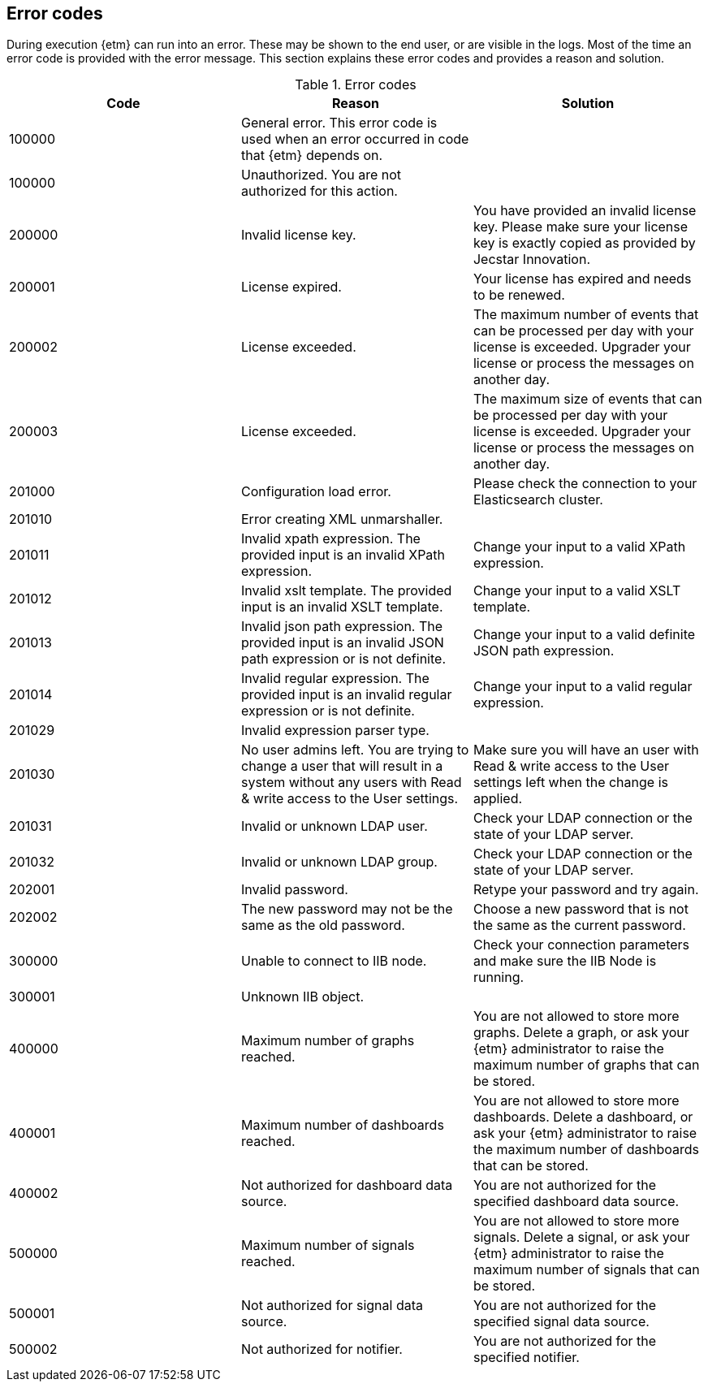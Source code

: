 == Error codes
During execution {etm} can run into an error. These may be shown to the end user, or are visible in the logs. Most of the time an error code is provided with the error message. This section explains these error codes and provides a reason and solution.

.Error codes
[options="header"]
|=======================
|Code|Reason|Solution
|100000|General error. This error code is used when an error occurred in code that {etm} depends on.| 
|100000|Unauthorized. You are not authorized for this action.|
|200000|Invalid license key.|You have provided an invalid license key. Please make sure your license key is exactly copied as provided by Jecstar Innovation.
|200001|License expired.|Your license has expired and needs to be renewed.
|200002|License exceeded.|The maximum number of events that can be processed per day with your license is exceeded. Upgrader your license or process the messages on another day.
|200003|License exceeded.|The maximum size of events that can be processed per day with your license is exceeded. Upgrader your license or process the messages on another day.
|201000|Configuration load error.|Please check the connection to your Elasticsearch cluster.
|201010|Error creating XML unmarshaller.|
|201011|Invalid xpath expression. The provided input is an invalid XPath expression.|Change your input to a valid XPath expression.
|201012|Invalid xslt template. The provided input is an invalid XSLT template.|Change your input to a valid XSLT template.
|201013|Invalid json path expression. The provided input is an invalid JSON path expression or is not definite.|Change your input to a valid definite JSON path expression.
|201014|Invalid regular expression. The provided input is an invalid regular expression or is not definite.|Change your input to a valid regular expression.
|201029|Invalid expression parser type.|
|201030|No user admins left. You are trying to change a user that will result in a system without any users with Read & write access to the User settings.|Make sure you will have an user with Read & write access to the User settings left when the change is applied.
|201031|Invalid or unknown LDAP user.|Check your LDAP connection or the state of your LDAP server.
|201032|Invalid or unknown LDAP group.|Check your LDAP connection or the state of your LDAP server.
|202001|Invalid password.|Retype your password and try again.
|202002|The new password may not be the same as the old password.|Choose a new password that is not the same as the current password.
|300000|Unable to connect to IIB node.|Check your connection parameters and make sure the IIB Node is running.
|300001|Unknown IIB object.|
|400000|Maximum number of graphs reached.|You are not allowed to store more graphs. Delete a graph, or ask your {etm} administrator to raise the maximum number of graphs that can be stored.
|400001|Maximum number of dashboards reached.|You are not allowed to store more dashboards. Delete a dashboard, or ask your {etm} administrator to raise the maximum number of dashboards that can be stored.
|400002|Not authorized for dashboard data source.|You are not authorized for the specified dashboard data source.
|500000|Maximum number of signals reached.|You are not allowed to store more signals. Delete a signal, or ask your {etm} administrator to raise the maximum number of signals that can be stored.
|500001|Not authorized for signal data source.|You are not authorized for the specified signal data source.
|500002|Not authorized for notifier.|You are not authorized for the specified notifier.
|=======================
